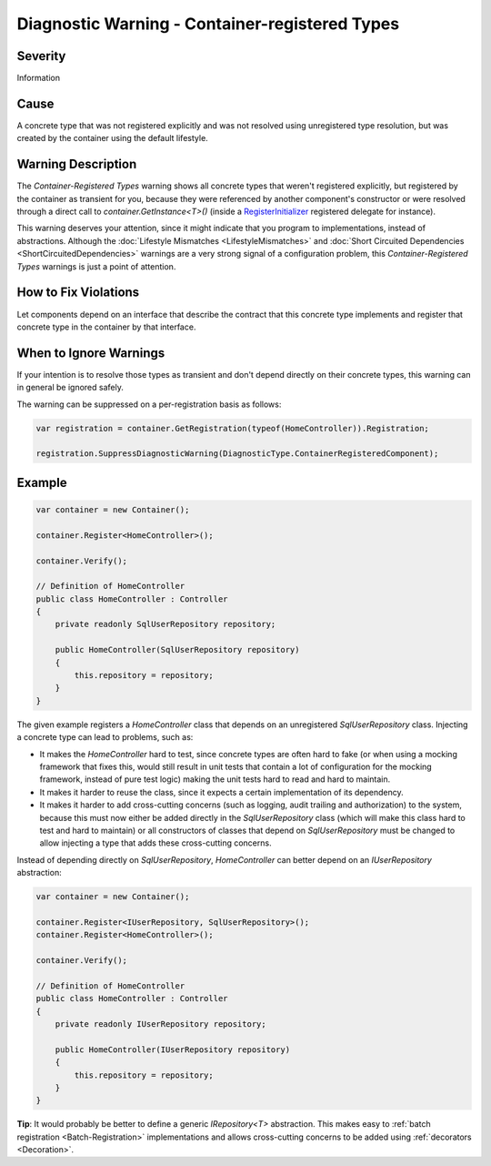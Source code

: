 ===============================================
Diagnostic Warning - Container-registered Types
===============================================

Severity
========

Information

Cause
=====

A concrete type that was not registered explicitly and was not resolved using unregistered type resolution, but was created by the container using the default lifestyle.

Warning Description
===================

The *Container-Registered Types* warning shows all concrete types that weren't registered explicitly, but registered by the container as transient for you, because they were referenced by another component's constructor or were resolved through a direct call to *container.GetInstance<T>()* (inside a `RegisterInitializer <https://simpleinjector.org/ReferenceLibrary/?topic=html/M_SimpleInjector_Container_RegisterInitializer__1.htm>`_ registered delegate for instance).

This warning deserves your attention, since it might indicate that you program to implementations, instead of abstractions. Although the :doc:`Lifestyle Mismatches <LifestyleMismatches>` and :doc:`Short Circuited Dependencies <ShortCircuitedDependencies>` warnings are a very strong signal of a configuration problem, this *Container-Registered Types* warnings is just a point of attention. 

How to Fix Violations
=====================

Let components depend on an interface that describe the contract that this concrete type implements and register that concrete type in the container by that interface.

When to Ignore Warnings
=======================

If your intention is to resolve those types as transient and don't depend directly on their concrete types, this warning can in general be ignored safely.

The warning can be suppressed on a per-registration basis as follows:
    
.. code-block:: c#

    var registration = container.GetRegistration(typeof(HomeController)).Registration;

    registration.SuppressDiagnosticWarning(DiagnosticType.ContainerRegisteredComponent);


Example
=======

.. code-block:: c#

    var container = new Container();

    container.Register<HomeController>();

    container.Verify();

    // Definition of HomeController
    public class HomeController : Controller
    {
        private readonly SqlUserRepository repository;

        public HomeController(SqlUserRepository repository)
        {
            this.repository = repository;
        }
    }

The given example registers a *HomeController* class that depends on an unregistered *SqlUserRepository* class. Injecting a concrete type can lead to problems, such as:

* It makes the *HomeController* hard to test, since concrete types are often hard to fake (or when using a mocking framework that fixes this, would still result in unit tests that contain a lot of configuration for the mocking framework, instead of pure test logic) making the unit tests hard to read and hard to maintain.
* It makes it harder to reuse the class, since it expects a certain implementation of its dependency.
* It makes it harder to add cross-cutting concerns (such as logging, audit trailing and authorization) to the system, because this must now either be added directly in the *SqlUserRepository* class (which will make this class hard to test and hard to maintain) or all constructors of classes that depend on *SqlUserRepository* must be changed to allow injecting a type that adds these cross-cutting concerns.

Instead of depending directly on *SqlUserRepository*, *HomeController* can better depend on an *IUserRepository* abstraction:

.. code-block:: c#

    var container = new Container();

    container.Register<IUserRepository, SqlUserRepository>();
    container.Register<HomeController>();

    container.Verify();

    // Definition of HomeController
    public class HomeController : Controller
    {
        private readonly IUserRepository repository;

        public HomeController(IUserRepository repository)
        {
            this.repository = repository;
        }
    }

.. container:: Note

    **Tip**: It would probably be better to define a generic *IRepository<T>* abstraction. This makes easy to :ref:`batch registration <Batch-Registration>` implementations and allows cross-cutting concerns to be added using :ref:`decorators <Decoration>`.
